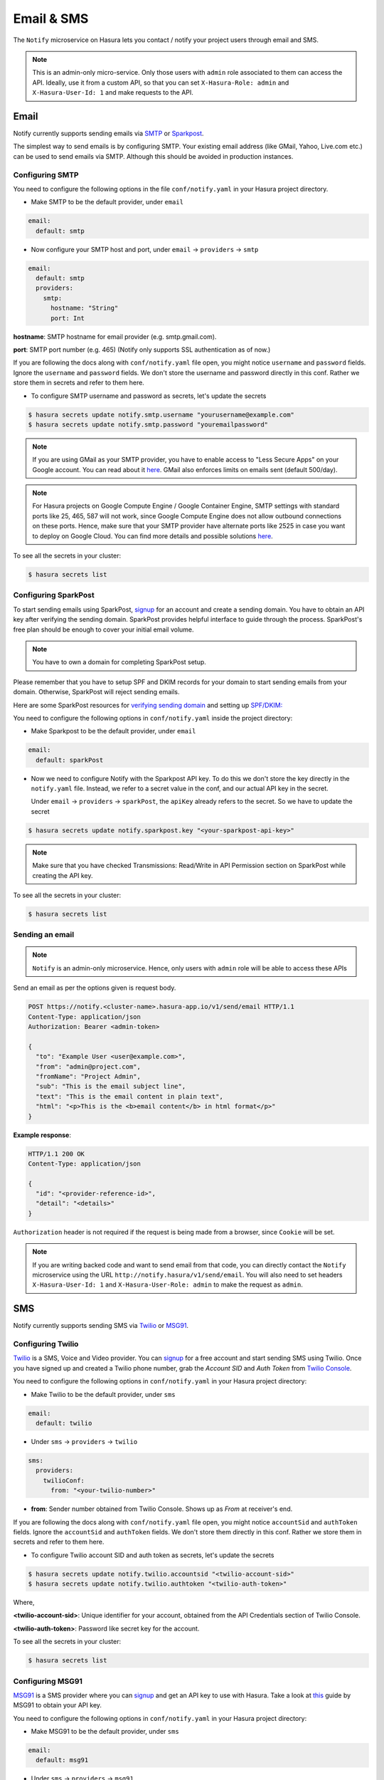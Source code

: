 .. .. meta::
   :description: Manual for using Notify Microservice on Hasura. Notify is used to send email or sms from Hasura project to users through providers like SMTP, Spark Post, Twilio, MSG91.
   :keywords: hasura, docs, notify, email, sms, smtp, sparkpost, twilio, msg91

Email & SMS
===========
The ``Notify`` microservice on Hasura lets you contact / notify your project
users through email and SMS.

.. note::

  This is an admin-only micro-service. Only those users with ``admin`` role
  associated to them can access the API. Ideally, use it from a custom API, so
  that you can set ``X-Hasura-Role: admin`` and ``X-Hasura-User-Id: 1`` and
  make requests to the API.


Email
-----
Notify currently supports sending emails via `SMTP`_ or `Sparkpost`_.

The simplest way to send emails is by configuring SMTP. Your existing email
address (like GMail, Yahoo, Live.com etc.) can be used to send emails via SMTP.
Although this should be avoided in production instances.

Configuring SMTP
^^^^^^^^^^^^^^^^
You need to configure the following options in the file ``conf/notify.yaml`` in
your Hasura project directory.

* Make SMTP to be the default provider, under ``email``

.. code-block:: yaml

  email:
    default: smtp

* Now configure your SMTP host and port, under ``email`` -> ``providers`` ->
  ``smtp``

.. code-block:: yaml

  email:
    default: smtp
    providers:
      smtp:
        hostname: "String"
        port: Int


**hostname**: SMTP hostname for email provider (e.g. smtp.gmail.com).

**port**: SMTP port number (e.g. 465) (Notify only supports SSL authentication
as of now.)

If you are following the docs along with ``conf/notify.yaml`` file open, you
might notice ``username`` and ``password`` fields. Ignore the ``username`` and
``password`` fields. We don't store the username and password directly in this
conf. Rather we store them in secrets and refer to them here.

* To configure SMTP username and password as secrets, let's update the secrets

.. code-block:: shell

  $ hasura secrets update notify.smtp.username "yourusername@example.com"
  $ hasura secrets update notify.smtp.password "youremailpassword"


.. note::
  If you are using GMail as your SMTP provider, you have to enable access to
  "Less Secure Apps" on your Google account. You can read about it `here
  <https://support.google.com/accounts/answer/6010255>`_.  GMail also enforces
  limits on emails sent (default 500/day).

.. note::
  For Hasura projects on Google Compute Engine / Google Container Engine, SMTP
  settings with standard ports like 25, 465, 587 will not work, since Google
  Compute Engine does not allow outbound connections on these ports. Hence,
  make sure that your SMTP provider have alternate ports like 2525 in case you
  want to deploy on Google Cloud. You can find more details and possible
  solutions `here
  <https://cloud.google.com/compute/docs/tutorials/sending-mail/>`_.


To see all the secrets in your cluster:

.. code-block:: shell

  $ hasura secrets list


Configuring SparkPost
^^^^^^^^^^^^^^^^^^^^^
To start sending emails using SparkPost, `signup <https://www.sparkpost.com/>`_
for an account and create a sending domain. You have to obtain an API key after
verifying the sending domain. SparkPost provides helpful interface to guide
through the process. SparkPost's free plan should be enough to cover your
initial email volume.

.. note::
  You have to own a domain for completing SparkPost setup.

Please remember that you have to setup SPF and DKIM records for your domain to
start sending emails from your domain. Otherwise, SparkPost will reject sending
emails.

Here are some SparkPost resources for `verifying sending domain
<https://support.sparkpost.com/customer/portal/articles/1933360-verify-sending-domains>`_
and setting up `SPF/DKIM:
<https://www.sparkpost.com/blog/understanding-spf-and-dkim-in-sixth-grade-english/>`_

You need to configure the following options in ``conf/notify.yaml`` inside the
project directory:

* Make Sparkpost to be the default provider, under ``email``

.. code-block:: yaml

  email:
    default: sparkPost

* Now we need to configure Notify with the Sparkpost API key. To do this we
  don't store the key directly in the ``notify.yaml`` file. Instead, we refer
  to a secret value in the conf, and our actual API key in the secret.

  Under ``email`` -> ``providers`` -> ``sparkPost``, the ``apiKey`` already
  refers to the secret. So we have to update the secret

.. code-block:: shell

  $ hasura secrets update notify.sparkpost.key "<your-sparkpost-api-key>"

.. note::
  Make sure that you have checked Transmissions: Read/Write in API Permission
  section on SparkPost while creating the API key.

To see all the secrets in your cluster:

.. code-block:: shell

  $ hasura secrets list


Sending an email
^^^^^^^^^^^^^^^^

.. note::
  ``Notify`` is an admin-only microservice. Hence, only users with ``admin`` role
  will be able to access these APIs

Send an email as per the options given is request body.

.. code-block:: http

  POST https://notify.<cluster-name>.hasura-app.io/v1/send/email HTTP/1.1
  Content-Type: application/json
  Authorization: Bearer <admin-token>

  {
    "to": "Example User <user@example.com>",
    "from": "admin@project.com",
    "fromName": "Project Admin",
    "sub": "This is the email subject line",
    "text": "This is the email content in plain text",
    "html": "<p>This is the <b>email content</b> in html format</p>"
  }


**Example response**:

.. code-block:: http

  HTTP/1.1 200 OK
  Content-Type: application/json

  {
    "id": "<provider-reference-id>",
    "detail": "<details>"
  }


``Authorization`` header is not required if the request is being made from a
browser, since ``Cookie`` will be set.

.. note::

  If you are writing backed code and want to send email from that code, you can
  directly contact the ``Notify`` microservice using the URL
  ``http://notify.hasura/v1/send/email``. You will also need to set headers
  ``X-Hasura-User-Id: 1`` and ``X-Hasura-User-Role: admin`` to make the request
  as ``admin``.


SMS
---
Notify currently supports sending SMS via `Twilio`_ or `MSG91`_.

Configuring Twilio
^^^^^^^^^^^^^^^^^^
`Twilio`_ is a SMS, Voice and Video provider. You can `signup
<https://www.twilio.com/try-twilio>`_ for a free account and start sending SMS
using Twilio. Once you have signed up and created a Twilio phone number, grab
the *Account SID* and *Auth Token* from `Twilio Console
<https://www.twilio.com/console/account/settings>`_.

You need to configure the following options in ``conf/notify.yaml`` in your
Hasura project directory:

* Make Twilio to be the default provider, under ``sms``

.. code-block:: yaml

  email:
    default: twilio

* Under ``sms`` -> ``providers`` -> ``twilio``

.. code-block:: yaml

      sms:
        providers:
          twilioConf:
            from: "<your-twilio-number>"

* **from**: Sender number obtained from Twilio Console. Shows up as *From* at receiver's end.

If you are following the docs along with ``conf/notify.yaml`` file open, you
might notice ``accountSid`` and ``authToken`` fields. Ignore the ``accountSid``
and ``authToken`` fields. We don't store them directly in this conf. Rather we
store them in secrets and refer to them here.

* To configure Twilio account SID and auth token as secrets, let's update the secrets

.. code-block:: shell

  $ hasura secrets update notify.twilio.accountsid "<twilio-account-sid>"
  $ hasura secrets update notify.twilio.authtoken "<twilio-auth-token>"

Where,

**<twilio-account-sid>**: Unique identifier for your account, obtained from the
API Credentials section of Twilio Console.

**<twilio-auth-token>**: Password like secret key for the account.


To see all the secrets in your cluster:

.. code-block:: shell

  $ hasura secrets list


Configuring MSG91
^^^^^^^^^^^^^^^^^
`MSG91`_ is a SMS provider where you can `signup <https://msg91.com/signup>`_
and get an API key to use with Hasura. Take a look at `this
<http://help.msg91.com/article/177-where-can-i-find-my-authentication-key>`_
guide by MSG91 to obtain your API key.

You need to configure the following options in ``conf/notify.yaml`` in your
Hasura project directory:

* Make MSG91 to be the default provider, under ``sms``

.. code-block:: yaml

  email:
    default: msg91

* Under ``sms`` -> ``providers`` -> ``msg91``

.. code-block:: yaml

      sms:
        providers:
          msg91:
            from: "<your-msg91-identification>"

**<your-msg91-identification>**: Sender identification (maximum 6 characters)
from which the SMS will be sent.

* Now we need to configure Notify with the MSG91 Auth key. To do this we
  don't store the key directly in the ``notify.yaml`` file. Instead, we refer
  to a secret value in the conf, and our actual Auth key in the secret.

  Under ``sms`` -> ``providers`` -> ``msg91``, the ``authKey`` already refers
  to the secret. So we have to update the secret

.. code-block:: shell

  $ hasura secrets update notify.msg91.key "<your-msg91-key>"

Where, **<your-msg91-key>** is the Unique identifier obtained from MSG91
Dashboard.

To see all the secrets in your cluster:

.. code-block:: shell

  $ hasura secrets list


Sending SMS
^^^^^^^^^^^

.. http:post:: /v1/send/sms
   :noindex:

   **Example request**:

   .. sourcecode:: http

      POST https://notify.<cluster-name>.hasura-app.io/v1/send/sms HTTP/1.1
      Content-Type: application/json
      Authorization: Bearer <admin-token>

      {
        "to": "9876543210",
        "countryCode": "91",
        "message": "This is the body of SMS"
      }

   **Example response**:

   .. sourcecode:: http

      HTTP/1.1 200 OK
      Content-Type: application/json

      {
        "id": "<provider-reference-id>",
        "detail": "<details>"
      }

``Authorization`` header is not required if the request is being made from a
browser, since ``Cookie`` will be set.

.. note::

  If you are writing backed code and want to send SMS, you can directly contact
  the ``Notify`` microservice using the URL
  ``http://notify.hasura/v1/send/sms``. You will also need to set headers
  ``X-Hasura-User-Id: 1`` and ``X-Hasura-User-Role: admin`` to make the request
  as ``admin``.


.. _Sparkpost: https://sparkpost.com
.. _SMTP: https://en.wikipedia.org/wiki/Simple_Mail_Transfer_Protocol
.. _Twilio: https://www.twilio.com/
.. _MSG91: https://msg91.com/
